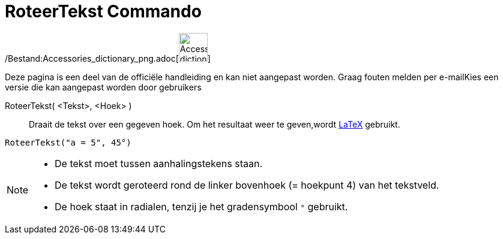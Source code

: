 = RoteerTekst Commando
:page-en: commands/RotateText_Command
ifdef::env-github[:imagesdir: /nl/modules/ROOT/assets/images]

/Bestand:Accessories_dictionary_png.adoc[image:48px-Accessories_dictionary.png[Accessories
dictionary.png,width=48,height=48]]

Deze pagina is een deel van de officiële handleiding en kan niet aangepast worden. Graag fouten melden per
e-mail[.mw-selflink .selflink]##Kies een versie die kan aangepast worden door gebruikers##

RoteerTekst( <Tekst>, <Hoek> )::
  Draait de tekst over een gegeven hoek. Om het resultaat weer te geven,wordt xref:/LaTeX.adoc[LaTeX] gebruikt.

[EXAMPLE]
====

`++RoteerTekst("a = 5", 45°)++`

====

[NOTE]
====

* De tekst moet tussen aanhalingstekens staan.
* De tekst wordt geroteerd rond de linker bovenhoek (= hoekpunt 4) van het tekstveld.
* De hoek staat in radialen, tenzij je het gradensymbool `++°++` gebruikt.

====
